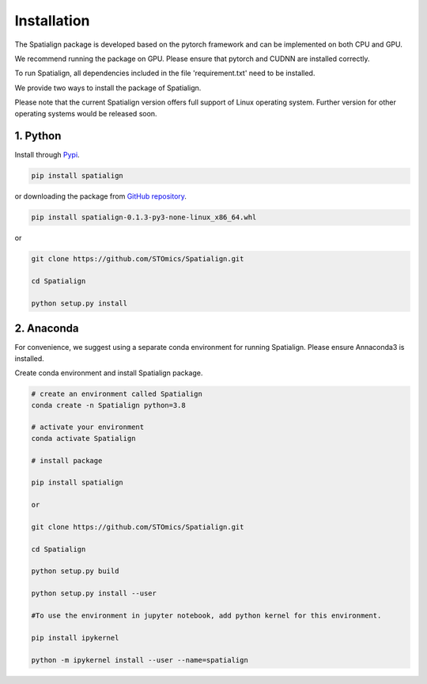 Installation
==============
The Spatialign package is developed based on the pytorch framework and can be implemented on both CPU and GPU.

We recommend running the package on GPU. Please ensure that pytorch and CUDNN are installed correctly.

To run Spatialign, all dependencies included in the file 'requirement.txt' need to be installed.

We provide two ways to install the package of Spatialign.

Please note that the current Spatialign version offers full support of Linux operating system. Further version for other operating systems would be released soon.


1. Python
----------------
Install through `Pypi <https://pypi.org/project/spatialign/>`_. 

.. code-block:: python

	pip install spatialign

or downloading the package from `GitHub repository <https://github.com/STOmics/Spatialign.git>`_.

.. code-block:: python

    pip install spatialign-0.1.3-py3-none-linux_x86_64.whl

or

.. code-block:: python

    git clone https://github.com/STOmics/Spatialign.git

    cd Spatialign

    python setup.py install


2. Anaconda
---------------
For convenience, we suggest using a separate conda environment for running Spatialign. Please ensure Annaconda3 is installed.

Create conda environment and install Spatialign package.

.. code-block:: python

   # create an environment called Spatialign
   conda create -n Spatialign python=3.8

   # activate your environment
   conda activate Spatialign

   # install package

   pip install spatialign

   or

   git clone https://github.com/STOmics/Spatialign.git

   cd Spatialign

   python setup.py build

   python setup.py install --user

   #To use the environment in jupyter notebook, add python kernel for this environment.

   pip install ipykernel

   python -m ipykernel install --user --name=spatialign
